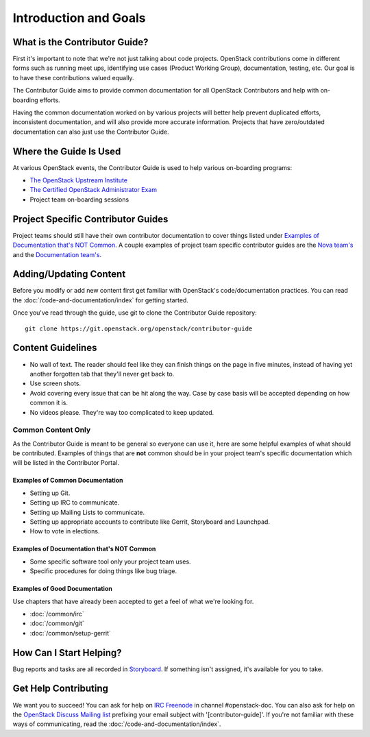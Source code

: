 ######################
Introduction and Goals
######################

What is the Contributor Guide?
==============================
First it's important to note that we're not just talking about code projects.
OpenStack contributions come in different forms such as running meet ups,
identifying use cases (Product Working Group), documentation, testing, etc. Our
goal is to have these contributions valued equally.

The Contributor Guide aims to provide common documentation for all OpenStack
Contributors and help with on-boarding efforts.

Having the common documentation worked on by various projects will better help
prevent duplicated efforts, inconsistent documentation, and will also provide
more accurate information. Projects that have zero/outdated documentation can
also just use the Contributor Guide.

Where the Guide Is Used
=======================
At various OpenStack events, the Contributor Guide is used to help various
on-boarding programs:

* `The OpenStack Upstream Institute <https://docs.openstack.org/upstream-training/>`_
* `The Certified OpenStack Administrator Exam <https://www.openstack.org/coa>`_
* Project team on-boarding sessions

Project Specific Contributor Guides
===================================
Project teams should still have their own contributor documentation to cover
things listed under `Examples of Documentation that's NOT Common`_. A couple
examples of project team specific contributor guides are the `Nova team's
<https://docs.openstack.org/nova/latest/contributor/index.html>`_ and the
`Documentation team's <https://docs.openstack.org/doc-contrib-guide/>`_.


Adding/Updating Content
=======================
Before you modify or add new content first get familiar with OpenStack's
code/documentation practices. You can read the
:doc:`/code-and-documentation/index`
for getting started.

Once you've read through the guide, use git to clone the Contributor Guide
repository::

  git clone https://git.openstack.org/openstack/contributor-guide


Content Guidelines
==================
* No wall of text. The reader should feel like they can finish things on the
  page in five minutes, instead of having yet another forgotten tab that
  they'll never get back to.
* Use screen shots.
* Avoid covering every issue that can be hit along the way. Case by case basis
  will be accepted depending on how common it is.
* No videos please. They're way too complicated to keep updated.

Common Content Only
-------------------
As the Contributor Guide is meant to be general so everyone can use it, here
are some helpful examples of what should be contributed. Examples of things
that are **not** common should be in your project team's specific documentation
which will be listed in the Contributor Portal.

Examples of Common Documentation
^^^^^^^^^^^^^^^^^^^^^^^^^^^^^^^^
* Setting up Git.
* Setting up IRC to communicate.
* Setting up Mailing Lists to communicate.
* Setting up appropriate accounts to contribute like Gerrit, Storyboard and
  Launchpad.
* How to vote in elections.

Examples of Documentation that's NOT Common
^^^^^^^^^^^^^^^^^^^^^^^^^^^^^^^^^^^^^^^^^^^
* Some specific software tool only your project team uses.
* Specific procedures for doing things like bug triage.

Examples of Good Documentation
^^^^^^^^^^^^^^^^^^^^^^^^^^^^^^
Use chapters that have already been accepted to get a feel of what we're
looking for.

* :doc:`/common/irc`
* :doc:`/common/git`
* :doc:`/common/setup-gerrit`

How Can I Start Helping?
========================
Bug reports and tasks are all recorded in `Storyboard
<https://storyboard.openstack.org/#!/project/913>`_. If something isn't
assigned, it's available for you to take.

Get Help Contributing
=====================
We want you to succeed! You can ask for help on `IRC Freenode
<https://webchat.freenode.net/>`_ in channel #openstack-doc. You can also ask
for help on the `OpenStack Discuss Mailing list
<http://lists.openstack.org/cgi-bin/mailman/listinfo/openstack-discuss>`_ prefixing
your email subject with '[contributor-guide]'. If you're not familiar with
these ways of communicating, read the :doc:`/code-and-documentation/index`.

